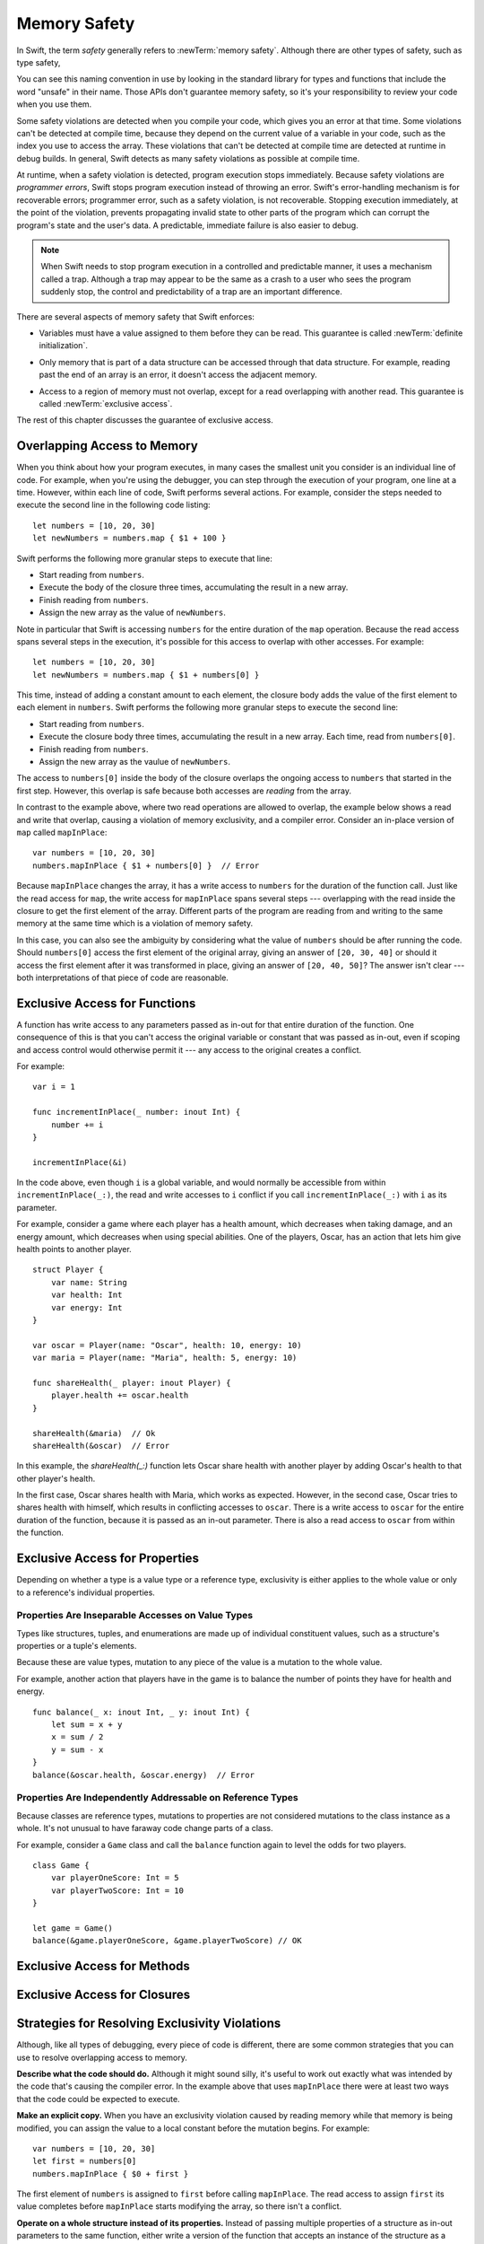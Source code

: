 Memory Safety
=============

In Swift, the term *safety* generally refers to :newTerm:`memory safety`.
Although there are other types of safety, such as type safety,

.. XXX Finish connecting the bits of intro above and below.

You can see this naming convention in use
by looking in the standard library
for types and functions that include the word "unsafe" in their name.
Those APIs don't guarantee memory safety,
so it's your responsibility to review your code
when you use them.

Some safety violations are detected when you compile your code,
which gives you an error at that time.
Some violations can't be detected at compile time,
because they depend on the current value
of a variable in your code,
such as the index you use to access the array.
These violations that can't be detected at compile time
are detected at runtime in debug builds.
In general,
Swift detects as many safety violations as possible
at compile time.

At runtime,
when a safety violation is detected,
program execution stops immediately.
Because safety violations are *programmer errors*,
Swift stops program execution instead of throwing an error.
Swift's error-handling mechanism is for recoverable errors;
programmer error, such as a safety violation,
is not recoverable.
Stopping execution immediately, at the point of the violation,
prevents propagating invalid state to other parts of the program
which can corrupt the program's state and the user's data.
A predictable, immediate failure is also easier to debug.


.. note::

    When Swift needs to stop program execution
    in a controlled and predictable manner,
    it uses a mechanism called a trap.
    Although a trap may appear to be the same as a crash to a user
    who sees the program suddenly stop,
    the control and predictability of a trap
    are an important difference.

.. Trapping is also something that Foundation and other frameworks do
   when you violate part of the API contract.
   (Pretty sure that's the same thing there & here.)
   It's implemented there an illegal instruction
   and in the stdlib by Builtin.int_trap().

There are several aspects of memory safety that Swift enforces:

.. TR: Any other kinds of safety we should mention?

* Variables must have a value assigned to them
  before they can be read.
  This guarantee is called :newTerm:`definite initialization`.

.. TR: Definite or difinitive?  I prefer the former, but I've seen both.

* Only memory that is part of a data structure
  can be accessed through that data structure.
  For example, reading past the end of an array
  is an error,
  it doesn't access the adjacent memory.

.. TR: Does this guarantee have a name?

* Access to a region of memory must not overlap,
  except for a read overlapping with another read.
  This guarantee is called :newTerm:`exclusive access`.

.. XXX Non-overlapping access isn't a 1:1 expression of memory safety ---
   it's a superset of what's required.
   The compiler generally enforces this over-general rule,
   but there are a bunch of special cases
   where violating exclusivity doesn't violate memory safety.
   When the compiler can prove that the nonexclusive access is still safe,
   it concedes to the practical consideration
   of not overburdening the programmer.

The rest of this chapter discusses the guarantee of exclusive access.

Overlapping Access to Memory
----------------------------

When you think about how your program executes,
in many cases the smallest unit you consider
is an individual line of code.
For example,
when you're using the debugger,
you can step through the execution of your program,
one line at a time.
However, within each line of code,
Swift performs several actions.
For example,
consider the steps needed
to execute the second line in the following code listing::

    let numbers = [10, 20, 30]
    let newNumbers = numbers.map { $1 + 100 }

Swift performs the following more granular steps
to execute that line:

* Start reading from ``numbers``.
* Execute the body of the closure three times,
  accumulating the result in a new array.
* Finish reading from ``numbers``.
* Assign the new array as the value of ``newNumbers``.

Note in particular that
Swift is accessing ``numbers`` for the entire duration
of the ``map`` operation.
Because the read access spans several steps
in the execution,
it's possible for this access to overlap with other accesses.
For example::

    let numbers = [10, 20, 30]
    let newNumbers = numbers.map { $1 + numbers[0] }

This time,
instead of adding a constant amount to each element,
the closure body adds the value of the first element
to each element in ``numbers``.
Swift performs the following more granular steps
to execute the second line:

* Start reading from ``numbers``.
* Execute the closure body three times,
  accumulating the result in a new array.
  Each time, read from ``numbers[0]``.
* Finish reading from ``numbers``.
* Assign the new array as the vaulue of ``newNumbers``.

The access to ``numbers[0]`` inside the body of the closure
overlaps the ongoing access to ``numbers``
that started in the first step.
However, this overlap is safe
because both accesses are *reading* from the array.

.. image:: ../images/memory_map_2x.png
   :align: center

In contrast to the example above,
where two read operations are allowed to overlap,
the example below shows a read and write
that overlap, causing a violation of memory exclusivity,
and a compiler error.
Consider an in-place version of ``map`` called ``mapInPlace``::

    var numbers = [10, 20, 30]
    numbers.mapInPlace { $1 + numbers[0] }  // Error

.. XXX: Add an implementation of mapInPlace.
   The outline has one based on Collection.map,
   but there might be a way to simplify it.

Because ``mapInPlace`` changes the array,
it has a write access to ``numbers`` for the duration
of the function call.
Just like the read access for ``map``,
the write access for ``mapInPlace`` spans several steps ---
overlapping with the read inside the closure
to get the first element of the array.
Different parts of the program
are reading from and writing to the same memory at the same time
which is a violation of memory safety.

.. image:: ../images/memory_mapInPlace_2x.png
   :align: center

In this case,
you can also see the ambiguity
by considering what the value of ``numbers`` should be
after running the code.
Should ``numbers[0]`` access the first element
of the original array,
giving an answer of ``[20, 30, 40]``
or should it access the first element
after it was transformed in place,
giving an answer of ``[20, 40, 50]``?
The answer isn't clear ---
both interpretations of that piece of code
are reasonable.

.. XXX Probably need more here...

Exclusive Access for Functions
------------------------------

A function has write access
to any parameters passed as in-out
for that entire duration of the function.
One consequence of this is that you can't access the original
variable or constant that was passed as in-out,
even if scoping and access control would otherwise permit it ---
any access to the original
creates a conflict.

.. XXX Probably only want one of the two examples below.

For example::

    var i = 1

    func incrementInPlace(_ number: inout Int) {
        number += i
    }

    incrementInPlace(&i)

.. XXX Is there a better, more general, example?
   This is really fast to jump into in-out so early.

In the code above,
even though ``i`` is a global variable,
and would normally be accessible from within ``incrementInPlace(_:)``,
the read and write accesses to ``i`` conflict
if you call ``incrementInPlace(_:)`` with ``i`` as its parameter.

.. image:: ../images/memory_increment_2x.png
   :align: center

.. XXX This is a generalization of existing rules around inout.
   Worth revisiting the discussion in the guide/reference
   to adjust wording there, now that it's a consequence of a general rule
   instead of a one-off rule specifically for in-out parameters.

.. XXX There's a transition here.

For example, consider a game where each player
has a health amount, which decreases when taking damage,
and an energy amount, which decreases when using special abilities.
One of the players, Oscar,
has an action that lets him give health points
to another player.

::

    struct Player {
        var name: String
        var health: Int
        var energy: Int
    }

    var oscar = Player(name: "Oscar", health: 10, energy: 10)
    var maria = Player(name: "Maria", health: 5, energy: 10)

    func shareHealth(_ player: inout Player) {
        player.health += oscar.health
    }

    shareHealth(&maria)  // Ok
    shareHealth(&oscar)  // Error

In this example,
the `shareHealth(_:)` function lets Oscar share health
with another player
by adding Oscar's health to that other player's health.

In the first case,
Oscar shares health with Maria,
which works as expected.
However, in the second case,
Oscar tries to shares health with himself,
which results in conflicting accesses to ``oscar``.
There is a write access to ``oscar``
for the entire duration of the function,
because it is passed as an in-out parameter.
There is also a read access to ``oscar`` from within the function.

.. image:: ../images/memory_share_health_2x.png
   :align: center

.. XXX A bit of polish above 2 paras.

.. XXX Add a "this example does" after the figure,
   walking through in more detail.

Exclusive Access for Properties
-------------------------------

Depending on whether a type is a value type or a reference type,
exclusivity is either applies to the whole value or only to 
a reference's individual properties.

Properties Are Inseparable Accesses on Value Types
~~~~~~~~~~~~~~~~~~~~~~~~~~~~~~~~~~~~~~~~~~~~~~~~~~

Types like structures, tuples, and enumerations are made up of
individual constituent values, such as a structure's properties or a tuple's elements.

Because these are value types, mutation to any piece of the value
is a mutation to the whole value.

.. XXX

For example,
another action that players have in the game
is to balance the number of points they have
for health and energy.

::

    func balance(_ x: inout Int, _ y: inout Int) {
        let sum = x + y
        x = sum / 2
        y = sum - x
    }
    balance(&oscar.health, &oscar.energy)  // Error

Properties Are Independently Addressable on Reference Types
~~~~~~~~~~~~~~~~~~~~~~~~~~~~~~~~~~~~~~~~~~~~~~~~~~~~~~~~~~~

Because classes are reference types, mutations to properties
are not considered mutations to the class instance as a whole.
It's not unusual to have faraway code change parts of a class.

For example, consider a ``Game`` class and call the ``balance``
function again to level the odds for two players.

::

    class Game {
        var playerOneScore: Int = 5
        var playerTwoScore: Int = 10
    }
    
    let game = Game()
    balance(&game.playerOneScore, &game.playerTwoScore) // OK


Exclusive Access for Methods
----------------------------

Exclusive Access for Closures
-----------------------------

Strategies for Resolving Exclusivity Violations
-----------------------------------------------

.. XXX Swap out below with a less throat-clearing intro.

Although, like all types of debugging,
every piece of code is different,
there are some common strategies that you can use
to resolve overlapping access to memory.

**Describe what the code should do.**
Although it might sound silly,
it's useful to work out exactly what was intended
by the code that's causing the compiler error.
In the example above that uses ``mapInPlace``
there were at least two ways
that the code could be expected to execute.

**Make an explicit copy.**
When you have an exclusivity violation
caused by reading memory while that memory is being modified,
you can assign the value to a local constant
before the mutation begins.
For example::

    var numbers = [10, 20, 30]
    let first = numbers[0]
    numbers.mapInPlace { $0 + first }

The first element of ``numbers`` is assigned to ``first``
before calling ``mapInPlace``.
The read access to assign ``first`` its value
completes before ``mapInPlace`` starts modifying the array,
so there isn't a conflict.

**Operate on a whole structure instead of its properties.**
Instead of passing multiple properties of a structure
as in-out parameters to the same function,
either write a version of the function
that accepts an instance of the structure as a parameter,
or write a mutating method on the structure.
Both of these approaches avoid the problem
of overlapping write accesses
because they contain only one write access to the structure.

For example,
the code listing below shows two ways
to fix the code from earlier in the chapter
for balancing health and energy.

::

    func balanceHealthAndEnergy(player: inout Player) {
        balance(&player.health, &player.energy)
    }
    balanceHealthAndEnerge(&oscar)

    extension Player {
        mutating func balanceHealthAndEnergy {
            balance(&health, &energy)
        }
    }
    oscar.balance()


The first approach,
calling ``balance(_:_:)`` and passing it two properties of a ``Player``,
fails because each in-out parameter has its own write access
to ``oscar``.
Both write accesses last the entire duration of the function call,
so they overlap.
The alternate approaches ---
either passing ``oscar`` as the in-out parameter
or implementing ``balance()`` as a mutating method of ``Player`` ---
both resolve the issue the same way:
they have only one write access to ``oscar``.

.. TR: Is this quite accurate?
   It looks like the underlying/nested call to balance(_:_:)
   still has two write accesses,
   one to ``health`` and one to ``energy``.
   Is the difference because those in-out write accesses
   are to a local variable of the outer function/method?

